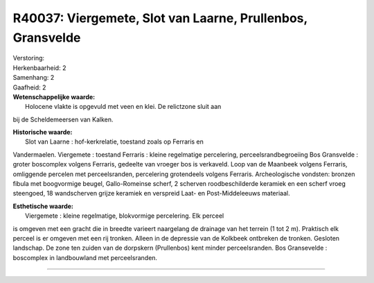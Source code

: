 R40037: Viergemete, Slot van Laarne, Prullenbos, Gransvelde
===========================================================

| Verstoring:

| Herkenbaarheid: 2

| Samenhang: 2

| Gaafheid: 2

| **Wetenschappelijke waarde:**
|  Holocene vlakte is opgevuld met veen en klei. De relictzone sluit aan
bij de Scheldemeersen van Kalken.

| **Historische waarde:**
|  Slot van Laarne : hof-kerkrelatie, toestand zoals op Ferraris en
Vandermaelen. Viergemete : toestand Ferraris : kleine regelmatige
percelering, perceelsrandbegroeiing Bos Gransvelde : groter boscomplex
volgens Ferraris, gedeelte van vroeger bos is verkaveld. Loop van de
Maanbeek volgens Ferraris, omliggende percelen met perceelsranden,
percelering grotendeels volgens Ferraris. Archeologische vondsten:
bronzen fibula met boogvormige beugel, Gallo-Romeinse scherf, 2 scherven
roodbeschilderde keramiek en een scherf vroeg steengoed, 18 wandscherven
grijze keramiek en verspreid Laat- en Post-Middeleeuws materiaal.

| **Esthetische waarde:**
|  Viergemete : kleine regelmatige, blokvormige percelering. Elk perceel
is omgeven met een gracht die in breedte varieert naargelang de drainage
van het terrein (1 tot 2 m). Praktisch elk perceel is er omgeven met een
rij tronken. Alleen in de depressie van de Kolkbeek ontbreken de
tronken. Gesloten landschap. De zone ten zuiden van de dorpskern
(Prullenbos) kent minder perceelsranden. Bos Gransevelde : boscomplex in
landbouwland met perceelsranden.

--------------

